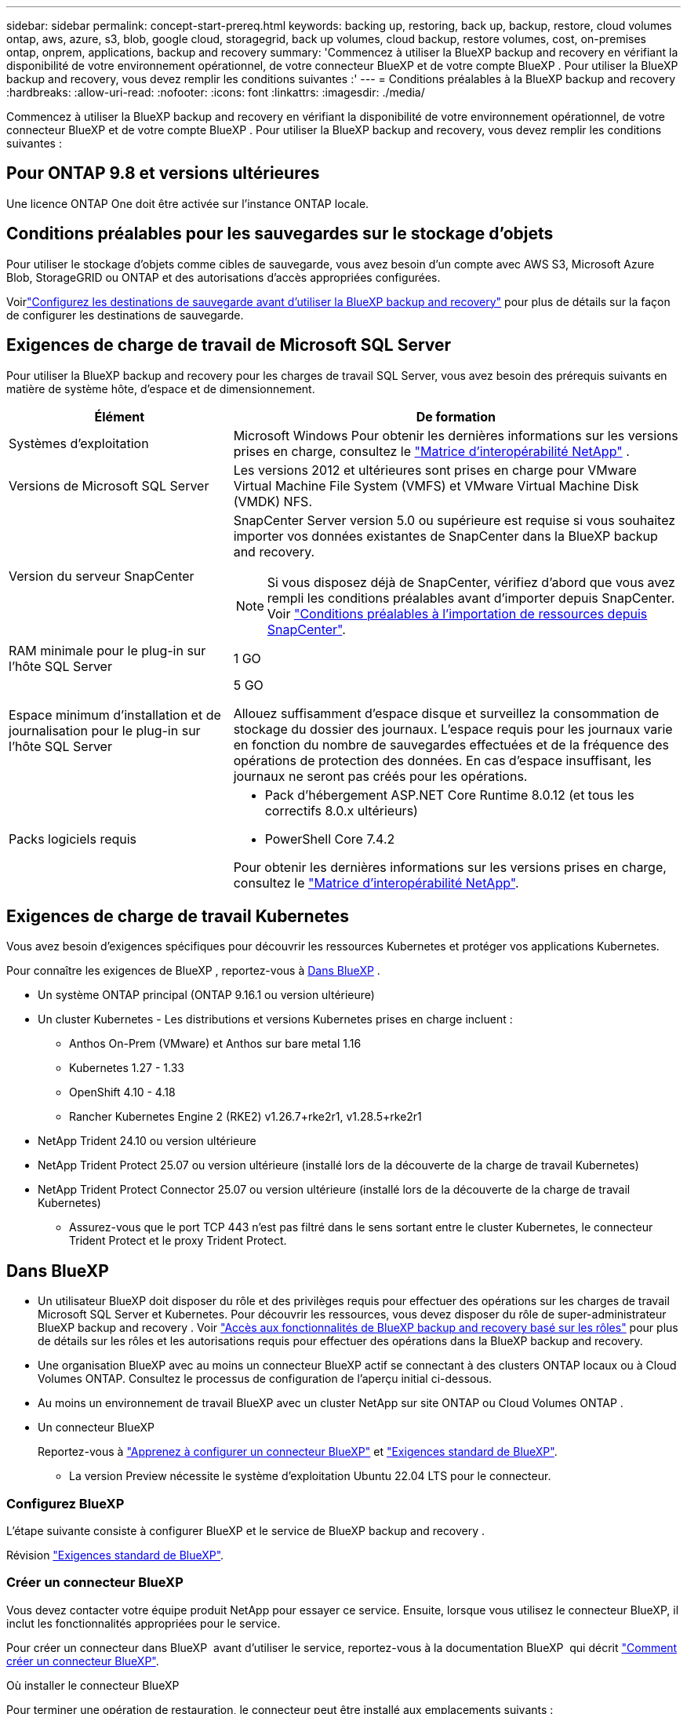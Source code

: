 ---
sidebar: sidebar 
permalink: concept-start-prereq.html 
keywords: backing up, restoring, back up, backup, restore, cloud volumes ontap, aws, azure, s3, blob, google cloud, storagegrid, back up volumes, cloud backup, restore volumes, cost, on-premises ontap, onprem, applications, backup and recovery 
summary: 'Commencez à utiliser la BlueXP backup and recovery en vérifiant la disponibilité de votre environnement opérationnel, de votre connecteur BlueXP et de votre compte BlueXP . Pour utiliser la BlueXP backup and recovery, vous devez remplir les conditions suivantes :' 
---
= Conditions préalables à la BlueXP backup and recovery
:hardbreaks:
:allow-uri-read: 
:nofooter: 
:icons: font
:linkattrs: 
:imagesdir: ./media/


[role="lead"]
Commencez à utiliser la BlueXP backup and recovery en vérifiant la disponibilité de votre environnement opérationnel, de votre connecteur BlueXP et de votre compte BlueXP . Pour utiliser la BlueXP backup and recovery, vous devez remplir les conditions suivantes :



== Pour ONTAP 9.8 et versions ultérieures

Une licence ONTAP One doit être activée sur l’instance ONTAP locale.



== Conditions préalables pour les sauvegardes sur le stockage d'objets

Pour utiliser le stockage d'objets comme cibles de sauvegarde, vous avez besoin d'un compte avec AWS S3, Microsoft Azure Blob, StorageGRID ou ONTAP et des autorisations d'accès appropriées configurées.

Voirlink:br-start-setup.html["Configurez les destinations de sauvegarde avant d'utiliser la BlueXP backup and recovery"] pour plus de détails sur la façon de configurer les destinations de sauvegarde.



== Exigences de charge de travail de Microsoft SQL Server

Pour utiliser la BlueXP backup and recovery pour les charges de travail SQL Server, vous avez besoin des prérequis suivants en matière de système hôte, d’espace et de dimensionnement.

[cols="33,66a"]
|===
| Élément | De formation 


| Systèmes d'exploitation  a| 
Microsoft Windows Pour obtenir les dernières informations sur les versions prises en charge, consultez le  https://imt.netapp.com/matrix/imt.jsp?components=121074;&solution=1257&isHWU&src=IMT#welcome["Matrice d'interopérabilité NetApp"^] .



| Versions de Microsoft SQL Server  a| 
Les versions 2012 et ultérieures sont prises en charge pour VMware Virtual Machine File System (VMFS) et VMware Virtual Machine Disk (VMDK) NFS.



| Version du serveur SnapCenter  a| 
SnapCenter Server version 5.0 ou supérieure est requise si vous souhaitez importer vos données existantes de SnapCenter dans la BlueXP backup and recovery.


NOTE: Si vous disposez déjà de SnapCenter, vérifiez d'abord que vous avez rempli les conditions préalables avant d'importer depuis SnapCenter. Voir link:concept-start-prereq-snapcenter-import.html["Conditions préalables à l'importation de ressources depuis SnapCenter"].



| RAM minimale pour le plug-in sur l'hôte SQL Server  a| 
1 GO



| Espace minimum d'installation et de journalisation pour le plug-in sur l'hôte SQL Server  a| 
5 GO

Allouez suffisamment d'espace disque et surveillez la consommation de stockage du dossier des journaux. L'espace requis pour les journaux varie en fonction du nombre de sauvegardes effectuées et de la fréquence des opérations de protection des données. En cas d'espace insuffisant, les journaux ne seront pas créés pour les opérations.



| Packs logiciels requis  a| 
* Pack d'hébergement ASP.NET Core Runtime 8.0.12 (et tous les correctifs 8.0.x ultérieurs)
* PowerShell Core 7.4.2


Pour obtenir les dernières informations sur les versions prises en charge, consultez le https://imt.netapp.com/matrix/imt.jsp?components=121074;&solution=1257&isHWU&src=IMT#welcome["Matrice d'interopérabilité NetApp"^].

|===


== Exigences de charge de travail Kubernetes

Vous avez besoin d’exigences spécifiques pour découvrir les ressources Kubernetes et protéger vos applications Kubernetes.

Pour connaître les exigences de BlueXP , reportez-vous à <<Dans BlueXP>> .

* Un système ONTAP principal (ONTAP 9.16.1 ou version ultérieure)
* Un cluster Kubernetes - Les distributions et versions Kubernetes prises en charge incluent :
+
** Anthos On-Prem (VMware) et Anthos sur bare metal 1.16
** Kubernetes 1.27 - 1.33
** OpenShift 4.10 - 4.18
** Rancher Kubernetes Engine 2 (RKE2) v1.26.7+rke2r1, v1.28.5+rke2r1


* NetApp Trident 24.10 ou version ultérieure
* NetApp Trident Protect 25.07 ou version ultérieure (installé lors de la découverte de la charge de travail Kubernetes)
* NetApp Trident Protect Connector 25.07 ou version ultérieure (installé lors de la découverte de la charge de travail Kubernetes)
+
** Assurez-vous que le port TCP 443 n'est pas filtré dans le sens sortant entre le cluster Kubernetes, le connecteur Trident Protect et le proxy Trident Protect.






== Dans BlueXP

* Un utilisateur BlueXP doit disposer du rôle et des privilèges requis pour effectuer des opérations sur les charges de travail Microsoft SQL Server et Kubernetes. Pour découvrir les ressources, vous devez disposer du rôle de super-administrateur BlueXP backup and recovery . Voir link:reference-roles.html["Accès aux fonctionnalités de BlueXP backup and recovery basé sur les rôles"] pour plus de détails sur les rôles et les autorisations requis pour effectuer des opérations dans la BlueXP backup and recovery.
* Une organisation BlueXP avec au moins un connecteur BlueXP actif se connectant à des clusters ONTAP locaux ou à Cloud Volumes ONTAP. Consultez le processus de configuration de l'aperçu initial ci-dessous.
* Au moins un environnement de travail BlueXP avec un cluster NetApp sur site ONTAP ou Cloud Volumes ONTAP .
* Un connecteur BlueXP
+
Reportez-vous à https://docs.netapp.com/us-en/bluexp-setup-admin/concept-connectors.html["Apprenez à configurer un connecteur BlueXP"] et https://docs.netapp.com/us-en/cloud-manager-setup-admin/reference-checklist-cm.html["Exigences standard de BlueXP"^].

+
** La version Preview nécessite le système d'exploitation Ubuntu 22.04 LTS pour le connecteur.






=== Configurez BlueXP

L’étape suivante consiste à configurer BlueXP et le service de BlueXP backup and recovery .

Révision https://docs.netapp.com/us-en/cloud-manager-setup-admin/reference-checklist-cm.html["Exigences standard de BlueXP"^].



=== Créer un connecteur BlueXP

Vous devez contacter votre équipe produit NetApp pour essayer ce service. Ensuite, lorsque vous utilisez le connecteur BlueXP, il inclut les fonctionnalités appropriées pour le service.

Pour créer un connecteur dans BlueXP  avant d'utiliser le service, reportez-vous à la documentation BlueXP  qui décrit https://docs.netapp.com/us-en/cloud-manager-setup-admin/concept-connectors.html["Comment créer un connecteur BlueXP"^].

.Où installer le connecteur BlueXP
Pour terminer une opération de restauration, le connecteur peut être installé aux emplacements suivants :

ifdef::aws[]

* Pour Amazon S3, le connecteur peut être déployé dans vos locaux.


endif::aws[]

ifdef::azure[]

* Pour Azure Blob, le connecteur peut être déployé sur vos locaux.


endif::azure[]

ifdef::gcp[]

endif::gcp[]

* Pour StorageGRID, le connecteur doit être déployé dans vos locaux ; avec ou sans accès Internet.
* Pour ONTAP S3, le connecteur peut être déployé dans vos locaux (avec ou sans accès à Internet) ou dans un environnement de fournisseur cloud



NOTE: Les références aux « systèmes ONTAP sur site » incluent les systèmes FAS et AFF .

